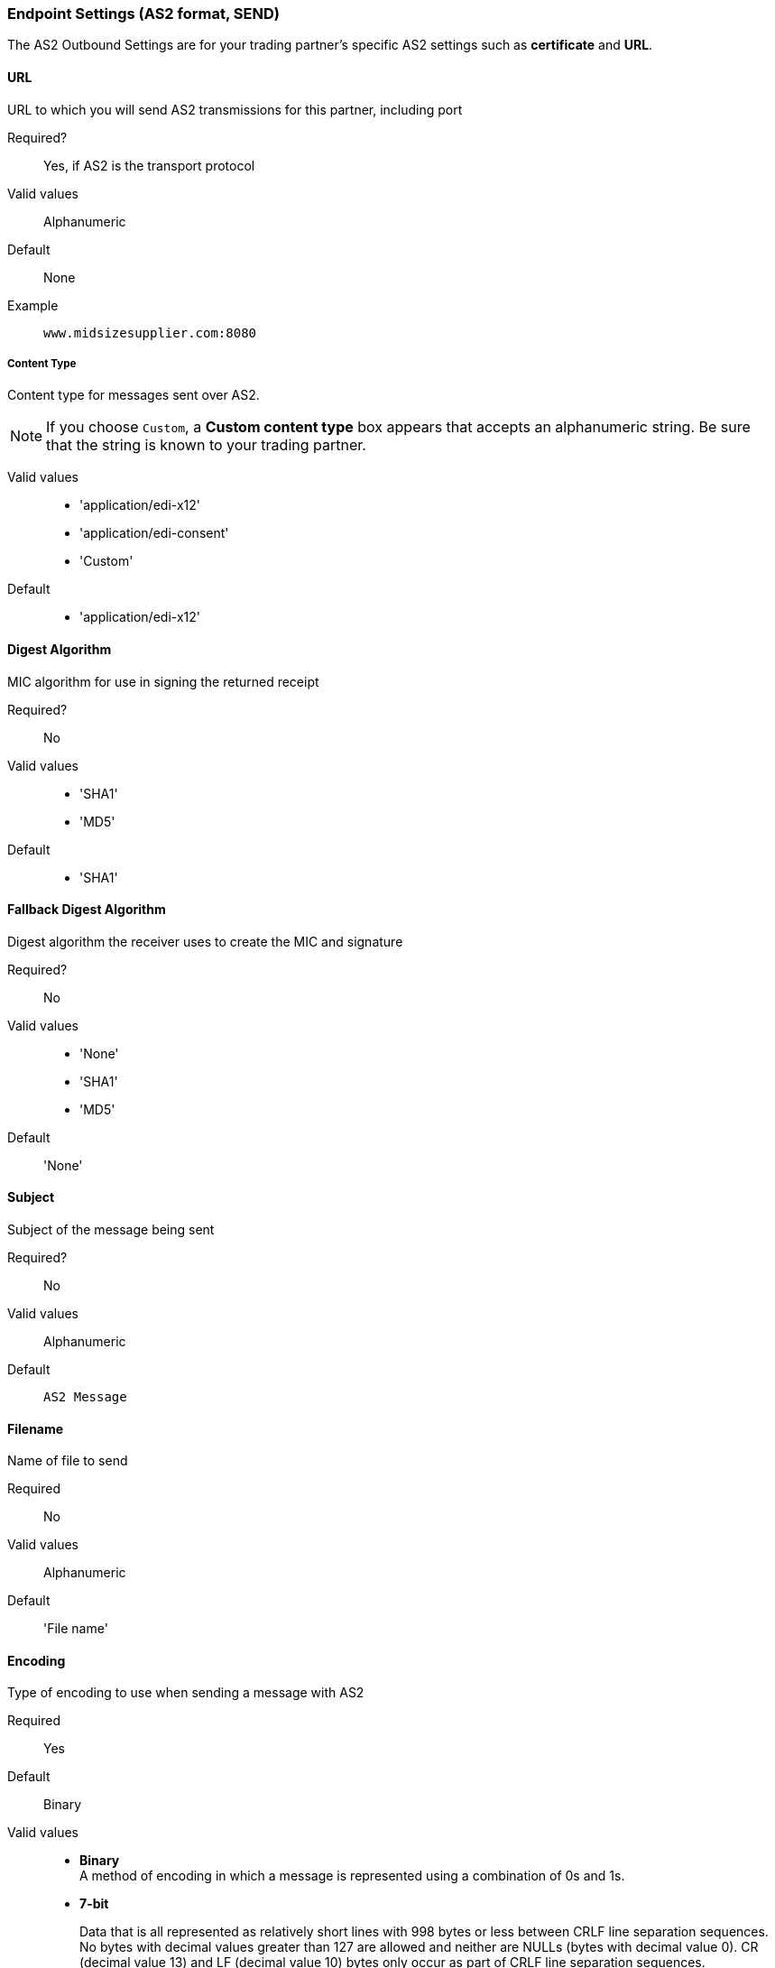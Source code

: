 === Endpoint Settings (AS2 format, SEND)

The AS2 Outbound Settings are for your trading partner’s specific AS2 settings such as *certificate* and *URL*.

==== URL

URL to which you will send AS2 transmissions for this partner, including port +

====

Required?::
Yes, if AS2 is the transport protocol

Valid values::

Alphanumeric

Default::

None

Example::
`www.midsizesupplier.com:8080`

====

===== Content Type

====

Content type for messages sent over AS2.

NOTE: If you choose `Custom`, a *Custom content type* box appears that accepts an alphanumeric string. Be sure that the string is known to your trading partner.


Valid values::

* 'application/edi-x12'
* 'application/edi-consent'
* 'Custom'

Default::

* 'application/edi-x12'

====

==== Digest Algorithm

====

MIC algorithm for use in signing the returned receipt

Required?::
No

Valid values::

* 'SHA1'
* 'MD5'

Default::

* 'SHA1'

====

==== Fallback Digest Algorithm

====

Digest algorithm the receiver uses to create the MIC and signature


Required?::
No

Valid values::

* 'None'
* 'SHA1'
* 'MD5'

Default::

'None'

====

==== Subject

====

Subject of the message being sent

Required?::
No

Valid values::

Alphanumeric

Default::
`AS2 Message`

====


==== Filename

====

Name of file to send

Required::
No

Valid values::
Alphanumeric

Default::
'File name'

====

==== Encoding

====

Type of encoding to use when sending a message with AS2

Required::
Yes

Default::
Binary

Valid values::

* *Binary* +
A method of encoding in which a message is represented using a combination of 0s and 1s.

* *7-bit*
+
Data that is all represented as relatively short lines with 998 bytes or less between CRLF line separation sequences.
No bytes with decimal values greater than 127 are allowed and neither are NULLs (bytes with decimal value 0).
CR (decimal value 13) and LF (decimal value 10) bytes only occur as part of CRLF line separation sequences.

* *8-bit*
+
Data that is all represented as relatively
short lines with 998 bytes or less between CRLF line separation
sequences, but bytes with decimal values greater than 127
may be used.  As with "7bit data" CR and LF bytes only occur as part
of CRLF line separation sequences and no NULLs are allowed.


* *Quoted-Printable*
+
Intended to represent data that largely consists of bytes that correspond to printable characters in
the US-ASCII character set.  It encodes the data in such a way that
the resulting bytes are unlikely to be modified by mail transport.
If the data being encoded are mostly US-ASCII text, the encoded form
of the data remains largely recognizable by humans.  A body which is
entirely US-ASCII may also be encoded in Quoted-Printable to ensure
the integrity of the data should the message pass through a
character-translating, and/or line-wrapping gateway.

====

==== Encryption Algorithm
3DES is an encryption that uses 3 different _keys_, or encryptions, to encrypt the messages.
No other choices are available at this time.



==== Checkbox Options

====

Compress::
Compresses message-size

Message Encrypted::
Adds an encryption wrapper around the document, signature, and compression payloads

Message Signed::
Adds a signature wrapper around the document payload

====

==== MDN Signed

====

Ensures trading partner validation and security

====

==== MDN Async
Allows AS2 MDNs to be returned to the AS2 message sender's server at a later time.
Typically used when large files are involved, or when a trading partner's AS2 server has poor Internet service. If this checkbox is selected the *MDN Async URL* box appears.


==== MDN Async URL

====

An Async Message Disposal Notification (MDN)  returns the MDN to this URL at a later time for files sent if an MDN is required.
If you are using Async MDN, enter the URL and port to which it should be sent.

Required::
No

Valid values::
Alphanumeric

Default::
`None`

====

MDN Required::
An Async MDN will return the MDN to the URL at a later time for files sent if an MDN is required. If you are using Async MDN, enter the URL and port to which it should be sent.

NOTE: If this checkbox is selected, the *Require Receipt for Unsupported Digest Algorithm* and *Require Receipt for Unsupported Signature Format* checkboxes appear.
